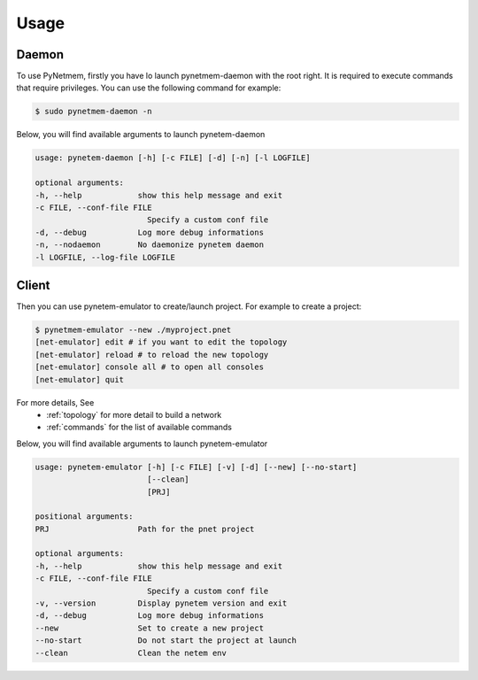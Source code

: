 .. _usage:

Usage
=====

Daemon
------
To use PyNetmem, firstly you have lo launch pynetmem-daemon with the root
right. It is required to execute commands that require privileges. You can use
the following command for example:

.. code-block:: bash

    $ sudo pynetmem-daemon -n

Below, you will find available arguments to launch pynetem-daemon

.. code-block:: bash

    usage: pynetem-daemon [-h] [-c FILE] [-d] [-n] [-l LOGFILE]

    optional arguments:
    -h, --help            show this help message and exit
    -c FILE, --conf-file FILE
                            Specify a custom conf file
    -d, --debug           Log more debug informations
    -n, --nodaemon        No daemonize pynetem daemon
    -l LOGFILE, --log-file LOGFILE

Client
------

Then you can use pynetem-emulator to create/launch project.
For example to create a project:

.. code-block:: bash

    $ pynetmem-emulator --new ./myproject.pnet
    [net-emulator] edit # if you want to edit the topology
    [net-emulator] reload # to reload the new topology
    [net-emulator] console all # to open all consoles
    [net-emulator] quit

For more details, See
  * :ref:`topology` for more detail to build a network
  * :ref:`commands` for the list of available commands

Below, you will find available arguments to launch pynetem-emulator

.. code-block:: bash

    usage: pynetem-emulator [-h] [-c FILE] [-v] [-d] [--new] [--no-start]
                            [--clean]
                            [PRJ]

    positional arguments:
    PRJ                   Path for the pnet project

    optional arguments:
    -h, --help            show this help message and exit
    -c FILE, --conf-file FILE
                            Specify a custom conf file
    -v, --version         Display pynetem version and exit
    -d, --debug           Log more debug informations
    --new                 Set to create a new project
    --no-start            Do not start the project at launch
    --clean               Clean the netem env
